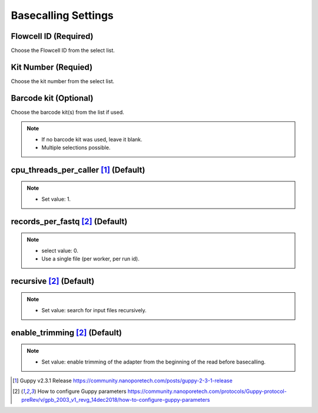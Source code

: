 Basecalling Settings
====================
Flowcell ID (Required)
_________________________
Choose the Flowcell ID from the select list.

Kit Number (Requied)
_______________________
Choose the kit number from the select list.

Barcode kit (Optional)
_________________________
Choose the barcode kit(s) from the list if used.

.. note::
  * If no barcode kit was used, leave it blank.
  * Multiple selections possible.

cpu_threads_per_caller [1]_ (Default)
_____________________________________

.. note::
  * Set value: 1.

records_per_fastq [2]_ (Default)
_________________________________
.. note::
  * select value: 0.
  * Use a single file (per worker, per run id).

recursive [2]_ (Default)
_________________________
.. note::
  * Set value: search for input files recursively.

enable_trimming [2]_ (Default)
_________________________________
.. note::
  * Set value: enable trimming of the adapter from the beginning of the read before basecalling.


.. [1] Guppy v2.3.1 Release https://community.nanoporetech.com/posts/guppy-2-3-1-release
.. [2] How to configure Guppy parameters https://community.nanoporetech.com/protocols/Guppy-protocol-preRev/v/gpb_2003_v1_revg_14dec2018/how-to-configure-guppy-parameters